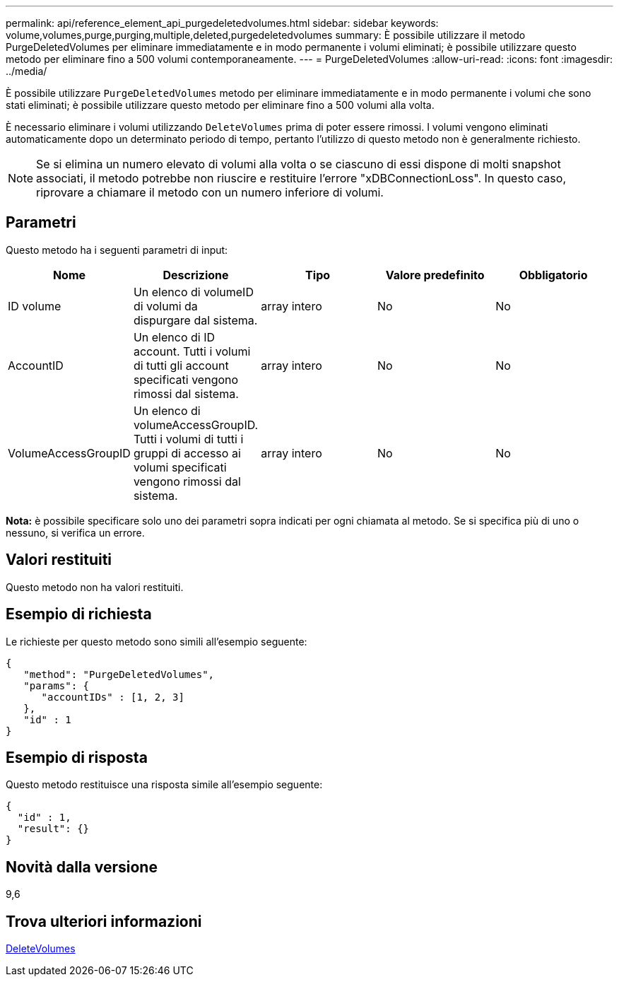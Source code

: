 ---
permalink: api/reference_element_api_purgedeletedvolumes.html 
sidebar: sidebar 
keywords: volume,volumes,purge,purging,multiple,deleted,purgedeletedvolumes 
summary: È possibile utilizzare il metodo PurgeDeletedVolumes per eliminare immediatamente e in modo permanente i volumi eliminati; è possibile utilizzare questo metodo per eliminare fino a 500 volumi contemporaneamente. 
---
= PurgeDeletedVolumes
:allow-uri-read: 
:icons: font
:imagesdir: ../media/


[role="lead"]
È possibile utilizzare `PurgeDeletedVolumes` metodo per eliminare immediatamente e in modo permanente i volumi che sono stati eliminati; è possibile utilizzare questo metodo per eliminare fino a 500 volumi alla volta.

È necessario eliminare i volumi utilizzando `DeleteVolumes` prima di poter essere rimossi. I volumi vengono eliminati automaticamente dopo un determinato periodo di tempo, pertanto l'utilizzo di questo metodo non è generalmente richiesto.


NOTE: Se si elimina un numero elevato di volumi alla volta o se ciascuno di essi dispone di molti snapshot associati, il metodo potrebbe non riuscire e restituire l'errore "xDBConnectionLoss". In questo caso, riprovare a chiamare il metodo con un numero inferiore di volumi.



== Parametri

Questo metodo ha i seguenti parametri di input:

|===
| Nome | Descrizione | Tipo | Valore predefinito | Obbligatorio 


| ID volume | Un elenco di volumeID di volumi da dispurgare dal sistema. | array intero | No | No 


| AccountID | Un elenco di ID account. Tutti i volumi di tutti gli account specificati vengono rimossi dal sistema. | array intero | No | No 


| VolumeAccessGroupID | Un elenco di volumeAccessGroupID. Tutti i volumi di tutti i gruppi di accesso ai volumi specificati vengono rimossi dal sistema. | array intero | No | No 
|===
*Nota:* è possibile specificare solo uno dei parametri sopra indicati per ogni chiamata al metodo. Se si specifica più di uno o nessuno, si verifica un errore.



== Valori restituiti

Questo metodo non ha valori restituiti.



== Esempio di richiesta

Le richieste per questo metodo sono simili all'esempio seguente:

[listing]
----
{
   "method": "PurgeDeletedVolumes",
   "params": {
      "accountIDs" : [1, 2, 3]
   },
   "id" : 1
}
----


== Esempio di risposta

Questo metodo restituisce una risposta simile all'esempio seguente:

[listing]
----
{
  "id" : 1,
  "result": {}
}
----


== Novità dalla versione

9,6



== Trova ulteriori informazioni

xref:reference_element_api_deletevolumes.adoc[DeleteVolumes]
